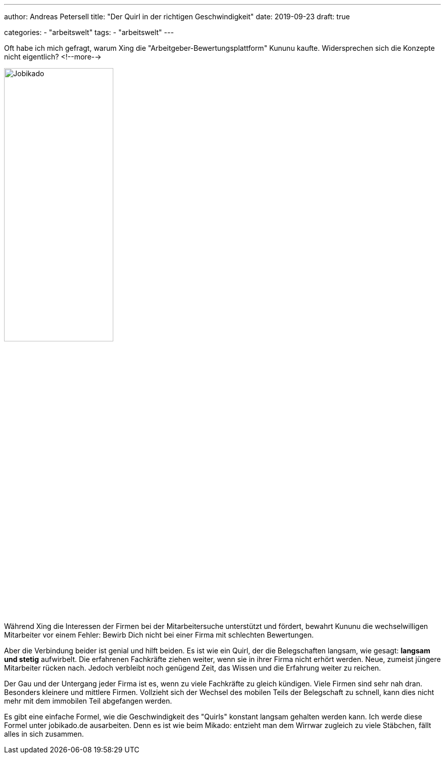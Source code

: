 ---
author: Andreas Petersell
title: "Der Quirl in der richtigen Geschwindigkeit"
date: 2019-09-23
draft: true

categories:
    - "arbeitswelt"
tags: 
    - "arbeitswelt"    
---

:imagesdir: ../images/jobikado-der-quirl-in-der-richtigen-geschwindigkeit/

Oft habe ich mich gefragt, warum Xing die "Arbeitgeber-Bewertungsplattform" Kununu kaufte. Widersprechen sich die Konzepte nicht eigentlich?
<!--more-->

image::jobikado.png/[Jobikado, width=50%]

Während Xing die Interessen der Firmen bei der Mitarbeitersuche unterstützt und fördert, bewahrt Kununu die wechselwilligen Mitarbeiter vor einem Fehler: Bewirb Dich nicht bei einer Firma mit schlechten Bewertungen.

Aber die Verbindung beider ist genial und hilft beiden. Es ist wie ein Quirl, der die Belegschaften langsam, wie gesagt: *langsam und stetig* aufwirbelt. Die erfahrenen Fachkräfte ziehen weiter, wenn sie in ihrer Firma nicht erhört werden. Neue, zumeist jüngere Mitarbeiter rücken nach. Jedoch verbleibt noch genügend Zeit, das Wissen und die Erfahrung weiter zu reichen.

Der Gau und der Untergang jeder Firma ist es, wenn zu viele Fachkräfte zu gleich kündigen. Viele Firmen sind sehr nah dran. Besonders kleinere und mittlere Firmen. Vollzieht sich der Wechsel des mobilen Teils der Belegschaft zu schnell, kann dies nicht mehr mit dem immobilen Teil abgefangen werden.

Es gibt eine einfache Formel, wie die Geschwindigkeit des "Quirls" konstant langsam gehalten werden kann. Ich werde diese Formel unter jobikado.de ausarbeiten. Denn es ist wie beim Mikado: entzieht man dem Wirrwar zugleich zu viele Stäbchen, fällt alles in sich zusammen.
